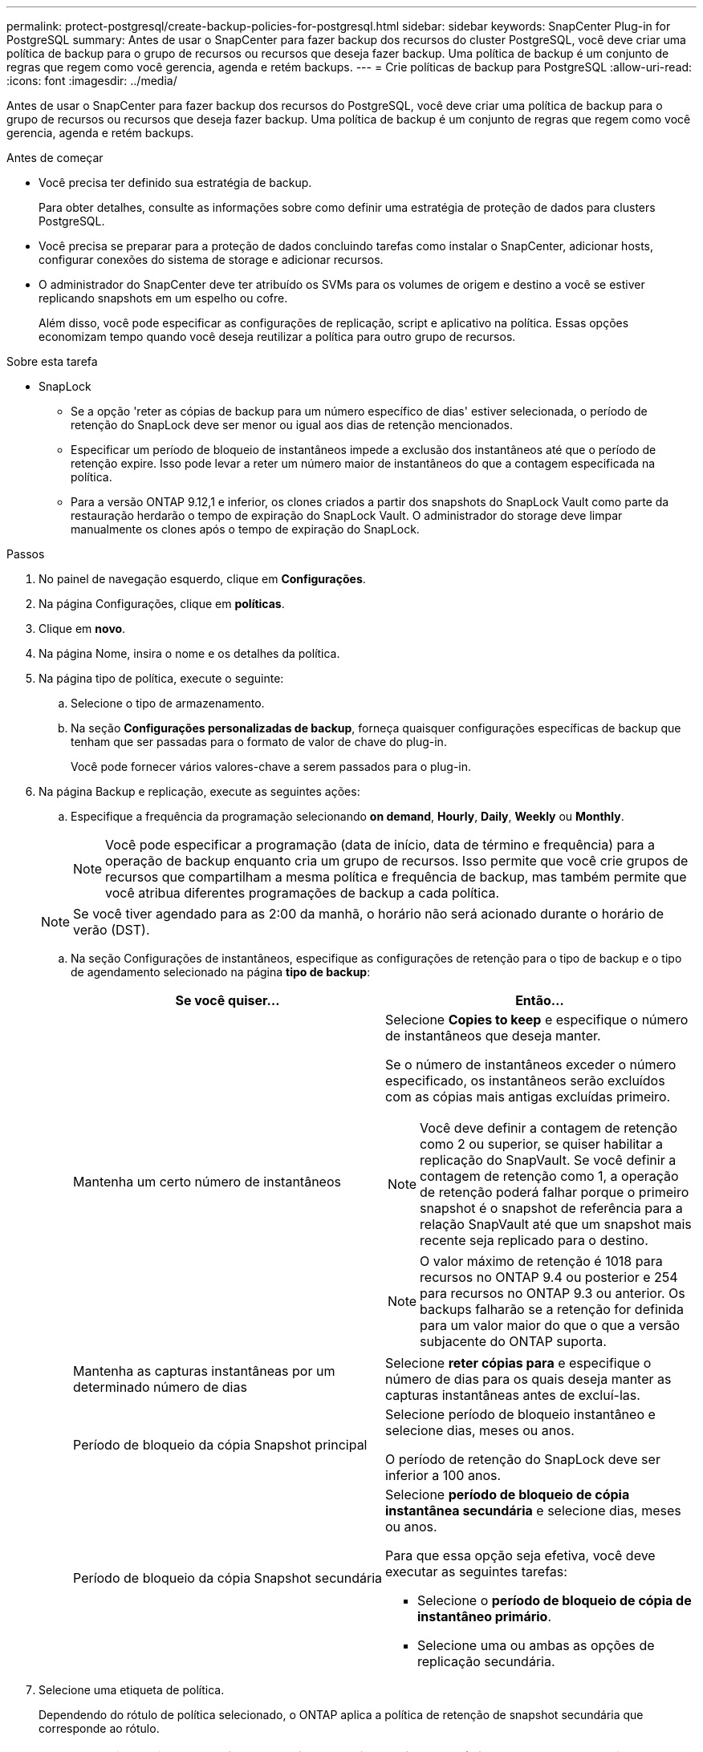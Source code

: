 ---
permalink: protect-postgresql/create-backup-policies-for-postgresql.html 
sidebar: sidebar 
keywords: SnapCenter Plug-in for PostgreSQL 
summary: Antes de usar o SnapCenter para fazer backup dos recursos do cluster PostgreSQL, você deve criar uma política de backup para o grupo de recursos ou recursos que deseja fazer backup. Uma política de backup é um conjunto de regras que regem como você gerencia, agenda e retém backups. 
---
= Crie políticas de backup para PostgreSQL
:allow-uri-read: 
:icons: font
:imagesdir: ../media/


[role="lead"]
Antes de usar o SnapCenter para fazer backup dos recursos do PostgreSQL, você deve criar uma política de backup para o grupo de recursos ou recursos que deseja fazer backup. Uma política de backup é um conjunto de regras que regem como você gerencia, agenda e retém backups.

.Antes de começar
* Você precisa ter definido sua estratégia de backup.
+
Para obter detalhes, consulte as informações sobre como definir uma estratégia de proteção de dados para clusters PostgreSQL.

* Você precisa se preparar para a proteção de dados concluindo tarefas como instalar o SnapCenter, adicionar hosts, configurar conexões do sistema de storage e adicionar recursos.
* O administrador do SnapCenter deve ter atribuído os SVMs para os volumes de origem e destino a você se estiver replicando snapshots em um espelho ou cofre.
+
Além disso, você pode especificar as configurações de replicação, script e aplicativo na política. Essas opções economizam tempo quando você deseja reutilizar a política para outro grupo de recursos.



.Sobre esta tarefa
* SnapLock
+
** Se a opção 'reter as cópias de backup para um número específico de dias' estiver selecionada, o período de retenção do SnapLock deve ser menor ou igual aos dias de retenção mencionados.
** Especificar um período de bloqueio de instantâneos impede a exclusão dos instantâneos até que o período de retenção expire. Isso pode levar a reter um número maior de instantâneos do que a contagem especificada na política.
** Para a versão ONTAP 9.12,1 e inferior, os clones criados a partir dos snapshots do SnapLock Vault como parte da restauração herdarão o tempo de expiração do SnapLock Vault. O administrador do storage deve limpar manualmente os clones após o tempo de expiração do SnapLock.




.Passos
. No painel de navegação esquerdo, clique em *Configurações*.
. Na página Configurações, clique em *políticas*.
. Clique em *novo*.
. Na página Nome, insira o nome e os detalhes da política.
. Na página tipo de política, execute o seguinte:
+
.. Selecione o tipo de armazenamento.
.. Na seção *Configurações personalizadas de backup*, forneça quaisquer configurações específicas de backup que tenham que ser passadas para o formato de valor de chave do plug-in.
+
Você pode fornecer vários valores-chave a serem passados para o plug-in.



. Na página Backup e replicação, execute as seguintes ações:
+
.. Especifique a frequência da programação selecionando *on demand*, *Hourly*, *Daily*, *Weekly* ou *Monthly*.
+

NOTE: Você pode especificar a programação (data de início, data de término e frequência) para a operação de backup enquanto cria um grupo de recursos. Isso permite que você crie grupos de recursos que compartilham a mesma política e frequência de backup, mas também permite que você atribua diferentes programações de backup a cada política.

+

NOTE: Se você tiver agendado para as 2:00 da manhã, o horário não será acionado durante o horário de verão (DST).

.. Na seção Configurações de instantâneos, especifique as configurações de retenção para o tipo de backup e o tipo de agendamento selecionado na página *tipo de backup*:
+
|===
| Se você quiser... | Então... 


 a| 
Mantenha um certo número de instantâneos
 a| 
Selecione *Copies to keep* e especifique o número de instantâneos que deseja manter.

Se o número de instantâneos exceder o número especificado, os instantâneos serão excluídos com as cópias mais antigas excluídas primeiro.


NOTE: Você deve definir a contagem de retenção como 2 ou superior, se quiser habilitar a replicação do SnapVault. Se você definir a contagem de retenção como 1, a operação de retenção poderá falhar porque o primeiro snapshot é o snapshot de referência para a relação SnapVault até que um snapshot mais recente seja replicado para o destino.


NOTE: O valor máximo de retenção é 1018 para recursos no ONTAP 9.4 ou posterior e 254 para recursos no ONTAP 9.3 ou anterior. Os backups falharão se a retenção for definida para um valor maior do que o que a versão subjacente do ONTAP suporta.



 a| 
Mantenha as capturas instantâneas por um determinado número de dias
 a| 
Selecione *reter cópias para* e especifique o número de dias para os quais deseja manter as capturas instantâneas antes de excluí-las.



 a| 
Período de bloqueio da cópia Snapshot principal
 a| 
Selecione período de bloqueio instantâneo e selecione dias, meses ou anos.

O período de retenção do SnapLock deve ser inferior a 100 anos.



 a| 
Período de bloqueio da cópia Snapshot secundária
 a| 
Selecione *período de bloqueio de cópia instantânea secundária* e selecione dias, meses ou anos.

Para que essa opção seja efetiva, você deve executar as seguintes tarefas:

*** Selecione o *período de bloqueio de cópia de instantâneo primário*.
*** Selecione uma ou ambas as opções de replicação secundária.


|===


. Selecione uma etiqueta de política.
+
Dependendo do rótulo de política selecionado, o ONTAP aplica a política de retenção de snapshot secundária que corresponde ao rótulo.

+

NOTE: Se você selecionou *Atualizar SnapMirror depois de criar uma cópia Snapshot local*, você pode especificar opcionalmente o rótulo de política secundária. No entanto, se você selecionou *Atualizar SnapVault depois de criar uma cópia Snapshot local*, especifique o rótulo de política secundária.

. Na seção Selecionar opções de replicação secundária, selecione uma ou ambas as seguintes opções de replicação secundária:
+

NOTE: Você deve selecionar as opções de replicação secundária para *período de bloqueio de cópia snapshot secundário* para entrar em vigor.

+
|===
| Para este campo... | Faça isso... 


 a| 
*Atualizar SnapMirror depois de criar uma cópia Snapshot local*
 a| 
Selecione este campo para criar cópias espelhadas dos conjuntos de backup em outro volume (replicação SnapMirror).

Se a relação de proteção no ONTAP for do tipo espelho e Cofre e se você selecionar somente essa opção, instantâneo criado no primário não será transferido para o destino, mas será listado no destino. Se este instantâneo for selecionado no destino para executar uma operação de restauração, a seguinte mensagem de erro será exibida: Local secundário não está disponível para o backup abobadado/espelhado selecionado.

Durante a replicação secundária, o tempo de expiração do SnapLock carrega o tempo de expiração do SnapLock primário.

Clicar no botão *Atualizar* na página topologia atualiza o tempo de expiração do SnapLock secundário e primário que são recuperados do ONTAP.

link:view-postgresql-cluster-backups-and-clones-in-the-topology-page.html["Veja backups e clones relacionados ao recurso PostgreSQL na página topologia"]Consulte .



 a| 
*Atualizar SnapVault depois de criar uma cópia Snapshot local*
 a| 
Selecione esta opção para executar a replicação de backup disco a disco (backups SnapVault).

Durante a replicação secundária, o tempo de expiração do SnapLock carrega o tempo de expiração do SnapLock primário. Clicar no botão *Atualizar* na página topologia atualiza o tempo de expiração do SnapLock secundário e primário que são recuperados do ONTAP.

Quando o SnapLock é configurado apenas no secundário do ONTAP conhecido como SnapLock Vault, clicar no botão *Atualizar* na página topologia atualiza o período de bloqueio no secundário que é recuperado do ONTAP.

Para obter mais informações sobre o SnapLock Vault, consulte confirmar snapshots para WORM em um destino de cofre

link:view-postgresql-cluster-backups-and-clones-in-the-topology-page.html["Veja backups e clones relacionados ao recurso PostgreSQL na página topologia"]Consulte .



 a| 
*Contagem de tentativas de erro*
 a| 
Introduza o número máximo de tentativas de replicação que podem ser permitidas antes de a operação parar.

|===
+

NOTE: Você deve configurar a política de retenção do SnapMirror no ONTAP para o storage secundário para evitar atingir o limite máximo de snapshots no storage secundário.

. Revise o resumo e clique em *Finish*.

